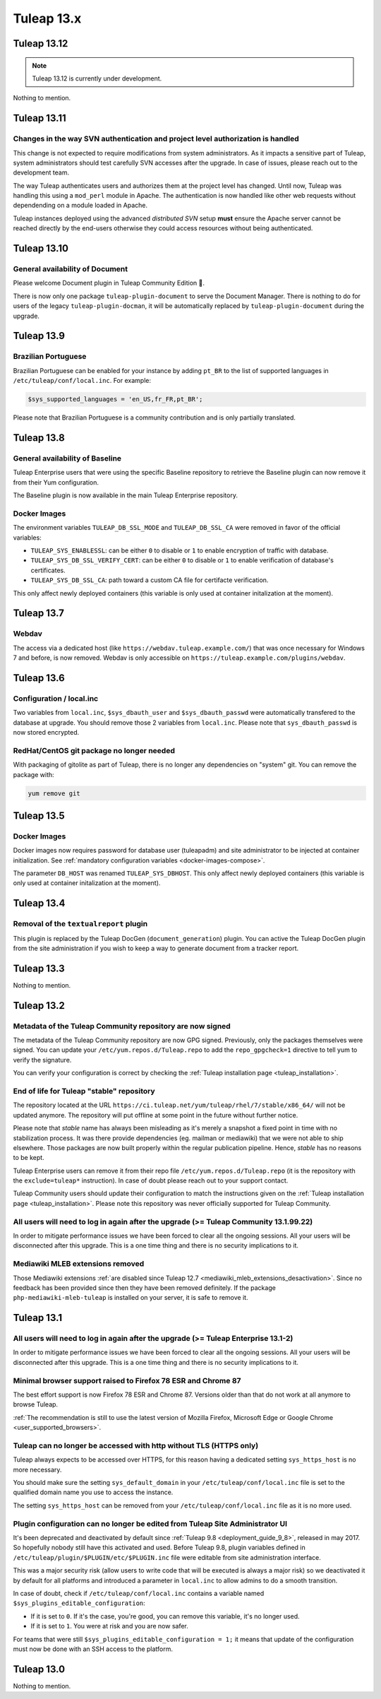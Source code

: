 Tuleap 13.x
###########

Tuleap 13.12
============

.. NOTE::

  Tuleap 13.12 is currently under development.

Nothing to mention.

Tuleap 13.11
============


Changes in the way SVN authentication and project level authorization is handled
--------------------------------------------------------------------------------

This change is not expected to require modifications from system administrators.
As it impacts a sensitive part of Tuleap, system administrators should test carefully
SVN accesses after the upgrade. In case of issues, please reach out to the development team.

The way Tuleap authenticates users and authorizes them at the project level has changed.
Until now, Tuleap was handling this using a ``mod_perl`` module in Apache. The authentication is now
handled like other web requests without dependending on a module loaded in Apache.

Tuleap instances deployed using the advanced *distributed SVN* setup **must** ensure the Apache server
cannot be reached directly by the end-users otherwise they could access resources without being authenticated.

Tuleap 13.10
============

General availability of Document
--------------------------------

Please welcome Document plugin in Tuleap Community Edition 🎉.

There is now only one package ``tuleap-plugin-document`` to serve
the Document Manager. There is nothing to do for users of the
legacy ``tuleap-plugin-docman``, it will be automatically replaced
by ``tuleap-plugin-document`` during the upgrade.

Tuleap 13.9
===========

Brazilian Portuguese
--------------------

Brazilian Portuguese can be enabled for your instance by adding ``pt_BR`` to the list of supported languages in
``/etc/tuleap/conf/local.inc``. For example:

.. code-block:: php

  $sys_supported_languages = 'en_US,fr_FR,pt_BR';

Please note that Brazilian Portuguese is a community contribution and is only partially translated.

Tuleap 13.8
===========

General availability of Baseline
--------------------------------

Tuleap Enterprise users that were using the specific Baseline repository to retrieve the Baseline plugin can now
remove it from their Yum configuration.

The Baseline plugin is now available in the main Tuleap Enterprise repository.

Docker Images
-------------

The environment variables ``TULEAP_DB_SSL_MODE`` and ``TULEAP_DB_SSL_CA`` were removed in favor of the official variables:

- ``TULEAP_SYS_ENABLESSL``: can be either ``0`` to disable or ``1`` to enable encryption of traffic with database.
- ``TULEAP_SYS_DB_SSL_VERIFY_CERT``: can be either ``0`` to disable or ``1`` to enable verification of database's certificates.
- ``TULEAP_SYS_DB_SSL_CA``: path toward a custom CA file for certifacte verification.

This only affect newly deployed containers (this variable is only used at container initalization at the moment).


Tuleap 13.7
===========

Webdav
------

The access via a dedicated host (like ``https://webdav.tuleap.example.com/``) that was once necessary for Windows 7 and
before, is now removed. Webdav is only accessible on ``https://tuleap.example.com/plugins/webdav``.

Tuleap 13.6
===========

Configuration / local.inc
-------------------------

Two variables from ``local.inc``, ``$sys_dbauth_user`` and  ``$sys_dbauth_passwd`` were automatically transfered to the database at upgrade.
You should remove those 2 variables from ``local.inc``. Please note that ``sys_dbauth_passwd`` is now stored encrypted.

RedHat/CentOS git package no longer needed
------------------------------------------

With packaging of gitolite as part of Tuleap, there is no longer any dependencies on "system" git. You can remove the package with:

.. sourcecode:: shell

    yum remove git

Tuleap 13.5
===========

Docker Images
-------------

Docker images now requires password for database user (tuleapadm) and site administrator to be injected at container
initialization. See :ref:`mandatory configuration variables <docker-images-compose>`.

The parameter ``DB_HOST`` was renamed ``TULEAP_SYS_DBHOST``. This only affect newly deployed containers (this variable
is only used at container initalization at the moment).

Tuleap 13.4
===========

Removal of the ``textualreport`` plugin
---------------------------------------

This plugin is replaced by the Tuleap DocGen (``document_generation``) plugin.
You can active the Tuleap DocGen plugin from the site administration if you wish to
keep a way to generate document from a tracker report.

Tuleap 13.3
===========

Nothing to mention.

Tuleap 13.2
===========

Metadata of the Tuleap Community repository are now signed
----------------------------------------------------------

The metadata of the Tuleap Community repository are now GPG signed. Previously, only the packages themselves were signed.
You can update your ``/etc/yum.repos.d/Tuleap.repo`` to add the ``repo_gpgcheck=1`` directive to tell yum to verify the
signature.

You can verify your configuration is correct by checking the :ref:`Tuleap installation page <tuleap_installation>`.

End of life for Tuleap "stable" repository
------------------------------------------

The repository located at the URL ``https://ci.tuleap.net/yum/tuleap/rhel/7/stable/x86_64/`` will not be updated anymore.
The repository will put offline at some point in the future without further notice.

Please note that `stable` name has always been misleading as it's merely a snapshot a fixed point in time with no stabilization process. It was there provide dependencies (eg. mailman or mediawiki) that we were not able to ship elsewhere. Those packages are now built properly within the regular publication pipeline. Hence, `stable` has no reasons to be kept.

Tuleap Enterprise users can remove it from their repo file ``/etc/yum.repos.d/Tuleap.repo``
(it is the repository with the ``exclude=tuleap*`` instruction). In case of doubt please reach out to your support contact.

Tuleap Community users should update their configuration to match the instructions given on the :ref:`Tuleap installation page <tuleap_installation>`.
Please note this repository was never officially supported for Tuleap Community.

All users will need to log in again after the upgrade (>= Tuleap Community 13.1.99.22)
--------------------------------------------------------------------------------------

In order to mitigate performance issues we have been forced to clear all the ongoing sessions.
All your users will be disconnected after this upgrade. This is a one time thing and there is
no security implications to it.


Mediawiki MLEB extensions removed
---------------------------------

Those Mediawiki extensions :ref:`are disabled since Tuleap 12.7 <mediawiki_mleb_extensions_desactivation>`. Since no feedback has been
provided since then they have been removed definitely. If the package ``php-mediawiki-mleb-tuleap`` is installed on your server, it is
safe to remove it.

Tuleap 13.1
===========

All users will need to log in again after the upgrade (>= Tuleap Enterprise 13.1-2)
-----------------------------------------------------------------------------------

In order to mitigate performance issues we have been forced to clear all the ongoing sessions.
All your users will be disconnected after this upgrade. This is a one time thing and there is
no security implications to it.


Minimal browser support raised to Firefox 78 ESR and Chrome 87
--------------------------------------------------------------

The best effort support is now Firefox 78 ESR and Chrome 87. Versions
older than that do not work at all anymore to browse Tuleap.

:ref:`The recommendation is still to use the latest version of Mozilla Firefox, Microsoft Edge
or Google Chrome <user_supported_browsers>`.

Tuleap can no longer be accessed with http without TLS (HTTPS only)
-------------------------------------------------------------------

Tuleap always expects to be accessed over HTTPS, for this reason having a dedicated
setting ``sys_https_host`` is no more necessary.

You should make sure the setting ``sys_default_domain`` in your
``/etc/tuleap/conf/local.inc`` file is set to the qualified domain
name you use to access the instance.

The setting ``sys_https_host`` can be removed from your
``/etc/tuleap/conf/local.inc`` file as it is no more used.

Plugin configuration can no longer be edited from Tuleap Site Administrator UI
------------------------------------------------------------------------------

It's been deprecated and deactivated by default since :ref:`Tuleap 9.8 <deployment_guide_9_8>`, released in may 2017. So
hopefully nobody still have this activated and used. Before Tuleap 9.8, plugin variables defined in ``/etc/tuleap/plugin/$PLUGIN/etc/$PLUGIN.inc``
file were editable from site administration interface.

This was a major security risk (allow users to write code that will be executed is always a major risk) so we deactivated
it by default for all platforms and introduced a parameter in ``local.inc`` to allow admins to do a smooth transition.

In case of doubt, check if ``/etc/tuleap/conf/local.inc`` contains a variable named ``$sys_plugins_editable_configuration``:


* If it is set to ``0``. If it's the case, you're good, you can remove this variable, it's no longer used.
* If it is set to ``1``. You were at risk and you are now safer.

For teams that were still ``$sys_plugins_editable_configuration = 1;`` it means that update of the configuration must now
be done with an SSH access to the platform.

Tuleap 13.0
===========

Nothing to mention.
